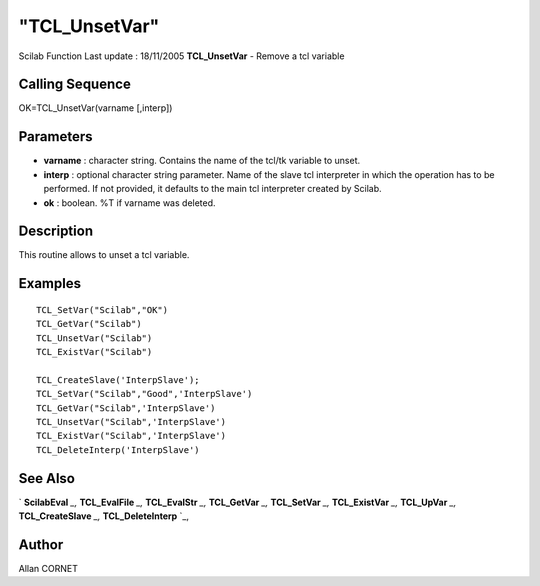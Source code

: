 ====
"TCL_UnsetVar"
====

Scilab Function Last update : 18/11/2005
**TCL_UnsetVar** - Remove a tcl variable



Calling Sequence
~~~~~~~~~~~~~~~~

OK=TCL_UnsetVar(varname [,interp])




Parameters
~~~~~~~~~~


+ **varname** : character string. Contains the name of the tcl/tk
  variable to unset.
+ **interp** : optional character string parameter. Name of the slave
  tcl interpreter in which the operation has to be performed. If not
  provided, it defaults to the main tcl interpreter created by Scilab.
+ **ok** : boolean. %T if varname was deleted.




Description
~~~~~~~~~~~

This routine allows to unset a tcl variable.



Examples
~~~~~~~~


::

    
    TCL_SetVar("Scilab","OK")
    TCL_GetVar("Scilab")
    TCL_UnsetVar("Scilab")
    TCL_ExistVar("Scilab")
    
    TCL_CreateSlave('InterpSlave');
    TCL_SetVar("Scilab","Good",'InterpSlave')
    TCL_GetVar("Scilab",'InterpSlave')
    TCL_UnsetVar("Scilab",'InterpSlave')
    TCL_ExistVar("Scilab",'InterpSlave')
    TCL_DeleteInterp('InterpSlave')
    
      




See Also
~~~~~~~~

` **ScilabEval** `_,` **TCL_EvalFile** `_,` **TCL_EvalStr** `_,`
**TCL_GetVar** `_,` **TCL_SetVar** `_,` **TCL_ExistVar** `_,`
**TCL_UpVar** `_,` **TCL_CreateSlave** `_,` **TCL_DeleteInterp** `_,



Author
~~~~~~

Allan CORNET

.. _
      : ://./tksci/TCL_GetVar.htm
.. _
      : ://./tksci/TK_EvalFile.htm
.. _
      : ://./tksci/ScilabEval.htm
.. _
      : ://./tksci/TK_EvalStr.htm
.. _
      : ://./tksci/TCL_ExistVar.htm
.. _
      : ://./tksci/TCL_CreateSlave.htm
.. _
      : ://./tksci/TCL_SetVar.htm
.. _
      : ://./tksci/TCL_UpVar.htm
.. _
      : ://./tksci/TCL_DeleteInterp.htm


